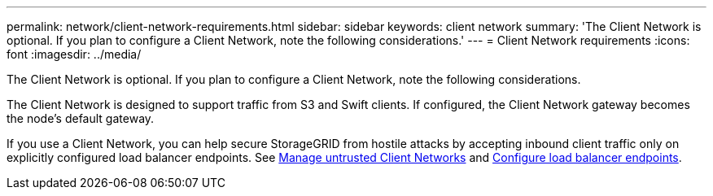 ---
permalink: network/client-network-requirements.html
sidebar: sidebar
keywords: client network
summary: 'The Client Network is optional. If you plan to configure a Client Network, note the following considerations.'
---
= Client Network requirements
:icons: font
:imagesdir: ../media/

[.lead]
The Client Network is optional. If you plan to configure a Client Network, note the following considerations.

The Client Network is designed to support traffic from S3 and Swift clients. If configured, the Client Network gateway becomes the node's default gateway.

If you use a Client Network, you can help secure StorageGRID from hostile attacks by accepting inbound client traffic only on explicitly configured load balancer endpoints. See xref:../admin/managing-untrusted-client-networks.adoc[Manage untrusted Client Networks] and xref:../admin/configuring-load-balancer-endpoints.adoc[Configure load balancer endpoints].
